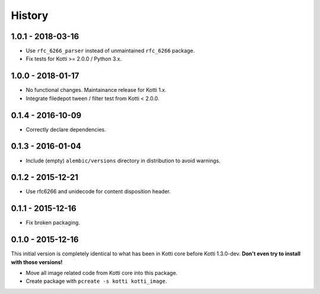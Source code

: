 History
=======

1.0.1 - 2018-03-16
------------------

- Use ``rfc_6266_parser`` instead of unmaintained ``rfc_6266`` package.
- Fix tests for Kotti >= 2.0.0 / Python 3.x.

1.0.0 - 2018-01-17
------------------

- No functional changes.  Maintainance release for Kotti 1.x.
- Integrate filedepot tween / filter test from Kotti < 2.0.0.

0.1.4 - 2016-10-09
------------------

- Correctly declare dependencies.

0.1.3 - 2016-01-04
------------------

- Include (empty) ``alembic/versions`` directory in distribution to avoid
  warnings.

0.1.2 - 2015-12-21
------------------

- Use rfc6266 and unidecode for content disposition header.

0.1.1 - 2015-12-16
------------------

- Fix broken packaging.

0.1.0 - 2015-12-16
------------------

This initial version is completely identical to what has been in Kotti core
before Kotti 1.3.0-dev.  **Don't even try to install with those versions!**

- Move all image related code from Kotti core into this package.
- Create package with ``pcreate -s kotti kotti_image``.
